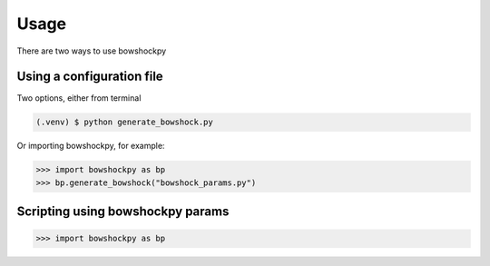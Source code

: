 Usage
=====

There are two ways to use bowshockpy

Using a configuration file
--------------------------

Two options, either from terminal

.. code-block:: console

   (.venv) $ python generate_bowshock.py 


Or importing bowshockpy, for example:

>>> import bowshockpy as bp
>>> bp.generate_bowshock("bowshock_params.py")

Scripting using bowshockpy params
---------------------------------


>>> import bowshockpy as bp
